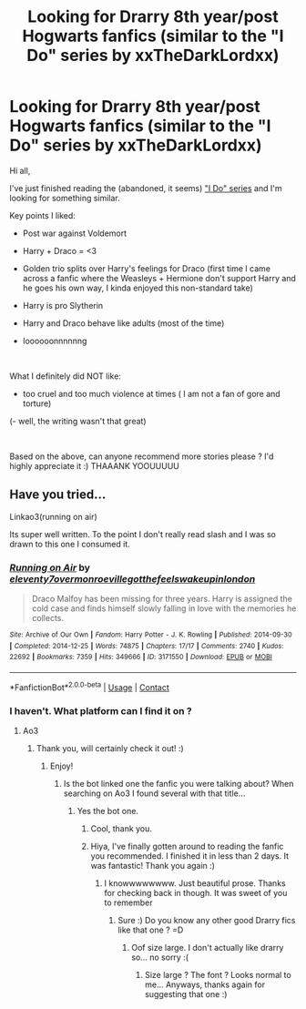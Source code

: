#+TITLE: Looking for Drarry 8th year/post Hogwarts fanfics (similar to the "I Do" series by xxTheDarkLordxx)

* Looking for Drarry 8th year/post Hogwarts fanfics (similar to the "I Do" series by xxTheDarkLordxx)
:PROPERTIES:
:Author: Fireball_H
:Score: 0
:DateUnix: 1602525843.0
:DateShort: 2020-Oct-12
:FlairText: Request
:END:
Hi all,

I've just finished reading the (abandoned, it seems) [[https://archiveofourown.org/series/705207]["I Do" series]] and I'm looking for something similar.

Key points I liked:

- Post war against Voldemort

- Harry + Draco = <3

- Golden trio splits over Harry's feelings for Draco (first time I came across a fanfic where the Weasleys + Hermione don't support Harry and he goes his own way, I kinda enjoyed this non-standard take)

- Harry is pro Slytherin

- Harry and Draco behave like adults (most of the time)

- loooooonnnnnng

​

What I definitely did NOT like:

- too cruel and too much violence at times ( I am not a fan of gore and torture)

(- well, the writing wasn't that great)

​

Based on the above, can anyone recommend more stories please ? I'd highly appreciate it :) THAAANK YOOUUUUU


** Have you tried...

Linkao3(running on air)

Its super well written. To the point I don't really read slash and I was so drawn to this one I consumed it.
:PROPERTIES:
:Author: omnenomnom
:Score: 1
:DateUnix: 1602541070.0
:DateShort: 2020-Oct-13
:END:

*** [[https://archiveofourown.org/works/3171550][*/Running on Air/*]] by [[https://www.archiveofourown.org/users/eleventy7/pseuds/eleventy7/users/overmonroeville/pseuds/overmonroeville/users/gotthefeels/pseuds/gotthefeels/users/wakeupinlondon/pseuds/wakeupinlondon][/eleventy7overmonroevillegotthefeelswakeupinlondon/]]

#+begin_quote
  Draco Malfoy has been missing for three years. Harry is assigned the cold case and finds himself slowly falling in love with the memories he collects.
#+end_quote

^{/Site/:} ^{Archive} ^{of} ^{Our} ^{Own} ^{*|*} ^{/Fandom/:} ^{Harry} ^{Potter} ^{-} ^{J.} ^{K.} ^{Rowling} ^{*|*} ^{/Published/:} ^{2014-09-30} ^{*|*} ^{/Completed/:} ^{2014-12-25} ^{*|*} ^{/Words/:} ^{74875} ^{*|*} ^{/Chapters/:} ^{17/17} ^{*|*} ^{/Comments/:} ^{2740} ^{*|*} ^{/Kudos/:} ^{22692} ^{*|*} ^{/Bookmarks/:} ^{7359} ^{*|*} ^{/Hits/:} ^{349666} ^{*|*} ^{/ID/:} ^{3171550} ^{*|*} ^{/Download/:} ^{[[https://archiveofourown.org/downloads/3171550/Running%20on%20Air.epub?updated_at=1600649854][EPUB]]} ^{or} ^{[[https://archiveofourown.org/downloads/3171550/Running%20on%20Air.mobi?updated_at=1600649854][MOBI]]}

--------------

*FanfictionBot*^{2.0.0-beta} | [[https://github.com/FanfictionBot/reddit-ffn-bot/wiki/Usage][Usage]] | [[https://www.reddit.com/message/compose?to=tusing][Contact]]
:PROPERTIES:
:Author: FanfictionBot
:Score: 1
:DateUnix: 1602541090.0
:DateShort: 2020-Oct-13
:END:


*** I haven't. What platform can I find it on ?
:PROPERTIES:
:Author: Fireball_H
:Score: 1
:DateUnix: 1602581195.0
:DateShort: 2020-Oct-13
:END:

**** Ao3
:PROPERTIES:
:Author: omnenomnom
:Score: 1
:DateUnix: 1602596578.0
:DateShort: 2020-Oct-13
:END:

***** Thank you, will certainly check it out! :)
:PROPERTIES:
:Author: Fireball_H
:Score: 1
:DateUnix: 1602614723.0
:DateShort: 2020-Oct-13
:END:

****** Enjoy!
:PROPERTIES:
:Author: omnenomnom
:Score: 1
:DateUnix: 1602614747.0
:DateShort: 2020-Oct-13
:END:

******* Is the bot linked one the fanfic you were talking about? When searching on Ao3 I found several with that title...
:PROPERTIES:
:Author: Fireball_H
:Score: 2
:DateUnix: 1602704006.0
:DateShort: 2020-Oct-14
:END:

******** Yes the bot one.
:PROPERTIES:
:Author: omnenomnom
:Score: 2
:DateUnix: 1602708066.0
:DateShort: 2020-Oct-15
:END:

********* Cool, thank you.
:PROPERTIES:
:Author: Fireball_H
:Score: 2
:DateUnix: 1602708210.0
:DateShort: 2020-Oct-15
:END:


********* Hiya, I've finally gotten around to reading the fanfic you recommended. I finished it in less than 2 days. It was fantastic! Thank you again :)
:PROPERTIES:
:Author: Fireball_H
:Score: 2
:DateUnix: 1604423266.0
:DateShort: 2020-Nov-03
:END:

********** I knowwwwwwww. Just beautiful prose. Thanks for checking back in though. It was sweet of you to remember
:PROPERTIES:
:Author: omnenomnom
:Score: 1
:DateUnix: 1604427916.0
:DateShort: 2020-Nov-03
:END:

*********** Sure :) Do you know any other good Drarry fics like that one ? =D
:PROPERTIES:
:Author: Fireball_H
:Score: 1
:DateUnix: 1604428057.0
:DateShort: 2020-Nov-03
:END:

************ Oof size large. I don't actually like drarry so... no sorry :(
:PROPERTIES:
:Author: omnenomnom
:Score: 1
:DateUnix: 1604428736.0
:DateShort: 2020-Nov-03
:END:

************* Size large ? The font ? Looks normal to me... Anyways, thanks again for suggesting that one :)
:PROPERTIES:
:Author: Fireball_H
:Score: 1
:DateUnix: 1604429144.0
:DateShort: 2020-Nov-03
:END:
